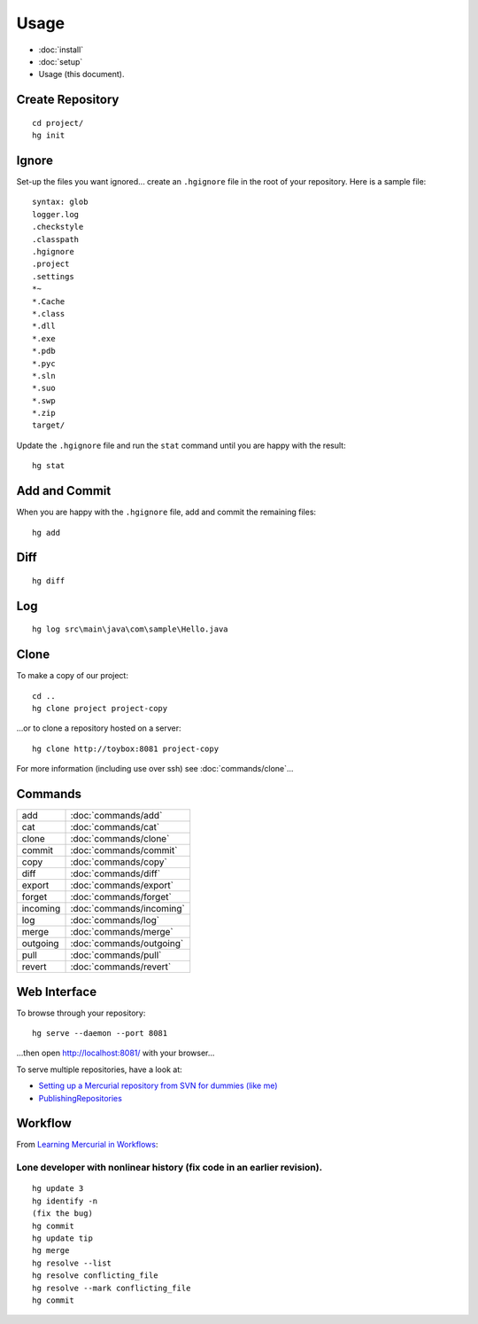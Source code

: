 Usage
*****

- :doc:`install`
- :doc:`setup`
-  Usage (this document).

Create Repository
=================

::

  cd project/
  hg init

Ignore
======

Set-up the files you want ignored... create an ``.hgignore`` file in the root
of your repository.  Here is a sample file:

::

  syntax: glob
  logger.log
  .checkstyle
  .classpath
  .hgignore
  .project
  .settings
  *~
  *.Cache
  *.class
  *.dll
  *.exe
  *.pdb
  *.pyc
  *.sln
  *.suo
  *.swp
  *.zip
  target/

Update the ``.hgignore`` file and run the ``stat`` command until you are
happy with the result:

::

  hg stat

Add and Commit
==============

When you are happy with the ``.hgignore`` file, add and commit the remaining
files:

::

  hg add

Diff
====

::

  hg diff

Log
===

::

  hg log src\main\java\com\sample\Hello.java

Clone
=====

To make a copy of our project:

::

  cd ..
  hg clone project project-copy

...or to clone a repository hosted on a server:

::

  hg clone http://toybox:8081 project-copy

For more information (including use over ssh) see :doc:`commands/clone`...

Commands
========

===================  ==========================================================
add                  :doc:`commands/add`
cat                  :doc:`commands/cat`
clone                :doc:`commands/clone`
commit               :doc:`commands/commit`
copy                 :doc:`commands/copy`
diff                 :doc:`commands/diff`
export               :doc:`commands/export`
forget               :doc:`commands/forget`
incoming             :doc:`commands/incoming`
log                  :doc:`commands/log`
merge                :doc:`commands/merge`
outgoing             :doc:`commands/outgoing`
pull                 :doc:`commands/pull`
revert               :doc:`commands/revert`
===================  ==========================================================

Web Interface
=============

To browse through your repository:

::

  hg serve --daemon --port 8081

...then open http://localhost:8081/ with your browser...

To serve multiple repositories, have a look at:

- `Setting up a Mercurial repository from SVN for dummies (like me)`_
- `PublishingRepositories`_

Workflow
========

From `Learning Mercurial in Workflows`_:

Lone developer with nonlinear history (fix code in an earlier revision).
------------------------------------------------------------------------

::

  hg update 3
  hg identify -n
  (fix the bug)
  hg commit
  hg update tip
  hg merge
  hg resolve --list
  hg resolve conflicting_file
  hg resolve --mark conflicting_file
  hg commit


.. _`Setting up a Mercurial repository from SVN for dummies (like me)`: http://digitalspaghetti.me.uk/2007/11/07/setting-up-a-mercurial-repository-from-svn-for-dummies-like-me
.. _`PublishingRepositories`: http://www.selenic.com/mercurial/wiki/index.cgi/PublishingRepositories
.. _`Learning Mercurial in Workflows`: http://mercurial.selenic.com/guide/
